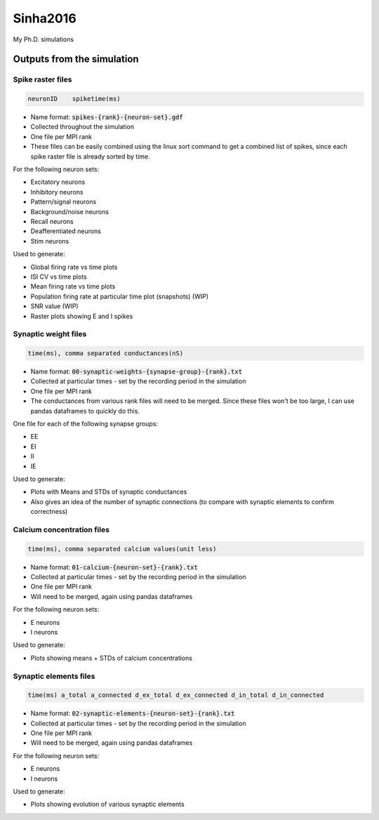 Sinha2016
---------

My Ph.D. simulations


Outputs from the simulation
============================

Spike raster files
~~~~~~~~~~~~~~~~~~~

.. code:: text

    neuronID    spiketime(ms)

- Name format: :code:`spikes-{rank}-{neuron-set}.gdf`
- Collected throughout the simulation
- One file per MPI rank
- These files can be easily combined using the linux sort command to get a combined list of spikes, since each spike raster file is already sorted by time.

For the following neuron sets:

- Excitatory neurons
- Inhibitory neurons
- Pattern/signal neurons
- Background/noise neurons
- Recall neurons
- Deafferentiated neurons
- Stim neurons

Used to generate:

- Global firing rate vs time plots
- ISI CV vs time plots
- Mean firing rate vs time plots
- Population firing rate at particular time plot (snapshots) (WIP)
- SNR value (WIP)
- Raster plots showing E and I spikes

Synaptic weight files
~~~~~~~~~~~~~~~~~~~~~~

.. code:: text

    time(ms), comma separated conductances(nS)

- Name format: :code:`00-synaptic-weights-{synapse-group}-{rank}.txt`
- Collected at particular times - set by the recording period in the simulation
- One file per MPI rank
- The conductances from various rank files will need to be merged. Since these files won't be too large, I can use pandas dataframes to quickly do this.

One file for each of the following synapse groups:

- EE
- EI
- II
- IE

Used to generate:

- Plots with Means and STDs of synaptic conductances
- Also gives an idea of the number of synaptic connections (to compare with synaptic elements to confirm correctness)

Calcium concentration files
~~~~~~~~~~~~~~~~~~~~~~~~~~~

.. code:: text

    time(ms), comma separated calcium values(unit less)

- Name format: :code:`01-calcium-{neuron-set}-{rank}.txt`
- Collected at particular times - set by the recording period in the simulation
- One file per MPI rank
- Will need to be merged, again using pandas dataframes

For the following neuron sets:

- E neurons
- I neurons

Used to generate:

- Plots showing means + STDs of calcium concentrations


Synaptic elements files
~~~~~~~~~~~~~~~~~~~~~~~

.. code:: text

    time(ms) a_total a_connected d_ex_total d_ex_connected d_in_total d_in_connected

- Name format: :code:`02-synaptic-elements-{neuron-set}-{rank}.txt`
- Collected at particular times - set by the recording period in the simulation
- One file per MPI rank
- Will need to be merged, again using pandas dataframes

For the following neuron sets:

- E neurons
- I neurons

Used to generate:

- Plots showing evolution of various synaptic elements
